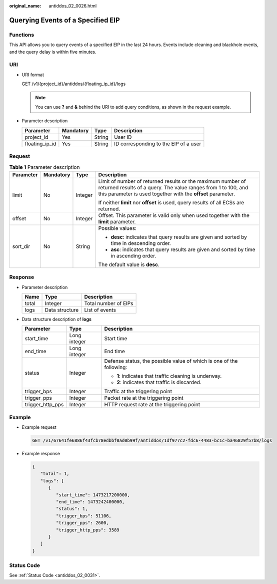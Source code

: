 :original_name: antiddos_02_0026.html

.. _antiddos_02_0026:

Querying Events of a Specified EIP
==================================

Functions
---------

This API allows you to query events of a specified EIP in the last 24 hours. Events include cleaning and blackhole events, and the query delay is within five minutes.

URI
---

-  URI format

   GET /v1/{project_id}/antiddos/{floating_ip_id}/logs

   .. note::

      You can use **?** and **&** behind the URI to add query conditions, as shown in the request example.

-  Parameter description

   ============== ========= ====== =====================================
   Parameter      Mandatory Type   Description
   ============== ========= ====== =====================================
   project_id     Yes       String User ID
   floating_ip_id Yes       String ID corresponding to the EIP of a user
   ============== ========= ====== =====================================

Request
-------

.. table:: **Table 1** Parameter description

   +-----------------+-----------------+-----------------+----------------------------------------------------------------------------------------------------------------------------------------------------------------------------------------------+
   | Parameter       | Mandatory       | Type            | Description                                                                                                                                                                                  |
   +=================+=================+=================+==============================================================================================================================================================================================+
   | limit           | No              | Integer         | Limit of number of returned results or the maximum number of returned results of a query. The value ranges from 1 to 100, and this parameter is used together with the **offset** parameter. |
   |                 |                 |                 |                                                                                                                                                                                              |
   |                 |                 |                 | If neither **limit** nor **offset** is used, query results of all ECSs are returned.                                                                                                         |
   +-----------------+-----------------+-----------------+----------------------------------------------------------------------------------------------------------------------------------------------------------------------------------------------+
   | offset          | No              | Integer         | Offset. This parameter is valid only when used together with the **limit** parameter.                                                                                                        |
   +-----------------+-----------------+-----------------+----------------------------------------------------------------------------------------------------------------------------------------------------------------------------------------------+
   | sort_dir        | No              | String          | Possible values:                                                                                                                                                                             |
   |                 |                 |                 |                                                                                                                                                                                              |
   |                 |                 |                 | -  **desc**: indicates that query results are given and sorted by time in descending order.                                                                                                  |
   |                 |                 |                 | -  **asc**: indicates that query results are given and sorted by time in ascending order.                                                                                                    |
   |                 |                 |                 |                                                                                                                                                                                              |
   |                 |                 |                 | The default value is **desc**.                                                                                                                                                               |
   +-----------------+-----------------+-----------------+----------------------------------------------------------------------------------------------------------------------------------------------------------------------------------------------+

Response
--------

-  Parameter description

   ===== ============== ====================
   Name  Type           Description
   ===== ============== ====================
   total Integer        Total number of EIPs
   logs  Data structure List of events
   ===== ============== ====================

-  Data structure description of **logs**

   +-----------------------+-----------------------+----------------------------------------------------------------------+
   | Parameter             | Type                  | Description                                                          |
   +=======================+=======================+======================================================================+
   | start_time            | Long integer          | Start time                                                           |
   +-----------------------+-----------------------+----------------------------------------------------------------------+
   | end_time              | Long integer          | End time                                                             |
   +-----------------------+-----------------------+----------------------------------------------------------------------+
   | status                | Integer               | Defense status, the possible value of which is one of the following: |
   |                       |                       |                                                                      |
   |                       |                       | -  **1**: indicates that traffic cleaning is underway.               |
   |                       |                       | -  **2**: indicates that traffic is discarded.                       |
   +-----------------------+-----------------------+----------------------------------------------------------------------+
   | trigger_bps           | Integer               | Traffic at the triggering point                                      |
   +-----------------------+-----------------------+----------------------------------------------------------------------+
   | trigger_pps           | Integer               | Packet rate at the triggering point                                  |
   +-----------------------+-----------------------+----------------------------------------------------------------------+
   | trigger_http_pps      | Integer               | HTTP request rate at the triggering point                            |
   +-----------------------+-----------------------+----------------------------------------------------------------------+

Example
-------

-  Example request

   .. code-block:: text

      GET /v1/67641fe6886f43fcb78edbbf0ad0b99f/antiddos/1df977c2-fdc6-4483-bc1c-ba46829f57b8/logs

-  Example response

   .. code-block::

      {
         "total": 1,
         "logs": [
            {
               "start_time": 1473217200000,
               "end_time": 1473242400000,
               "status": 1,
               "trigger_bps": 51106,
               "trigger_pps": 2600,
               "trigger_http_pps": 3589
            }
         ]
      }

Status Code
-----------

See :ref:`Status Code <antiddos_02_0031>`.
